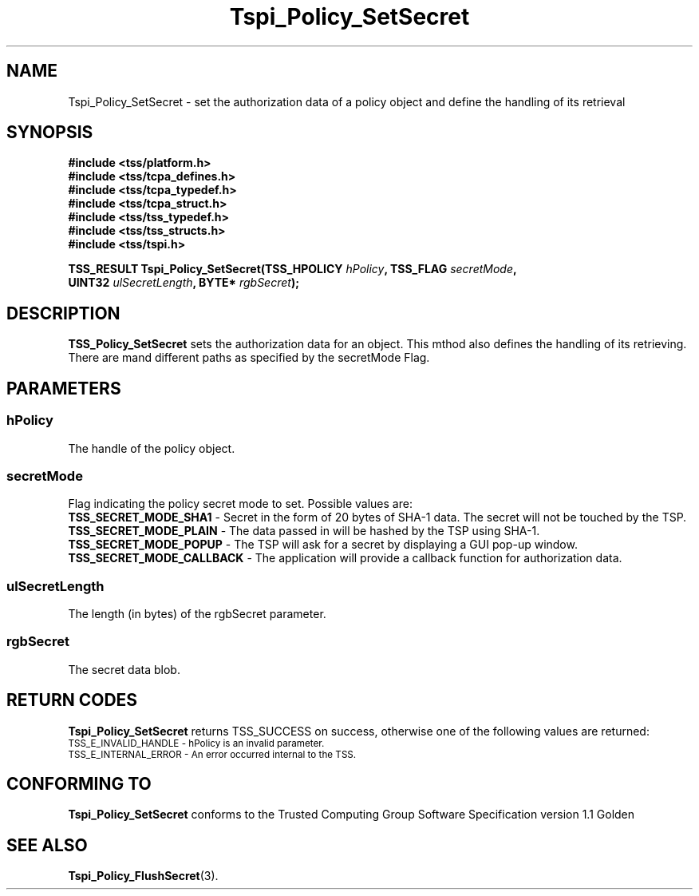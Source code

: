.\" Copyright (C) 2004 International Business Machines Corporation
.\" Written by Kathy Robertson based on the Trusted Computing Group Software Stack Specification Version 1.1 Golden
.\"
.de Sh \" Subsection
.br
.if t .Sp
.ne 5
.PP
\fB\\$1\fR
.PP
..
.de Sp \" Vertical space (when we can't use .PP)
.if t .sp .5v
.if n .sp
..
.de Ip \" List item
.br
.ie \\n(.$>=3 .ne \\$3
.el .ne 3
.IP "\\$1" \\$2
..
.TH "Tspi_Policy_SetSecret" 3 "2004-05-26" "TSS 1.1" "TCG Software Stack Developer's Reference"
.SH NAME
Tspi_Policy_SetSecret \- set the authorization data of a policy object and define the handling of its retrieval
.SH "SYNOPSIS"
.ad l
.hy 0
.nf
.B #include <tss/platform.h>
.B #include <tss/tcpa_defines.h>
.B #include <tss/tcpa_typedef.h>
.B #include <tss/tcpa_struct.h>
.B #include <tss/tss_typedef.h>
.B #include <tss/tss_structs.h>
.B #include <tss/tspi.h>
.sp
.BI "TSS_RESULT Tspi_Policy_SetSecret(TSS_HPOLICY " hPolicy ",        TSS_FLAG " secretMode ","
.BI "                                 UINT32      " ulSecretLength ", BYTE*    " rgbSecret ");"
.fi
.sp
.ad
.hy

.SH "DESCRIPTION"
.PP
\fBTSS_Policy_SetSecret\fR  
sets the authorization data for an object. This mthod also defines the handling of its retrieving. There are mand different paths as specified by the secretMode Flag.
.SH "PARAMETERS"
.PP
.SS hPolicy
The handle of the policy object.
.PP
.SS secretMode
Flag indicating the policy secret mode to set. Possible values are:
 \fBTSS_SECRET_MODE_SHA1\fR - Secret in the form of 20 bytes of SHA-1 data. The secret will not be touched by the TSP.
 \fBTSS_SECRET_MODE_PLAIN\fR - The data passed in will be hashed by the TSP using SHA-1.
 \fBTSS_SECRET_MODE_POPUP\fR - The TSP will ask for a secret by displaying a GUI pop-up window.
 \fBTSS_SECRET_MODE_CALLBACK\fR - The application will provide a callback function for authorization data.
.PP
.SS ulSecretLength
The length (in bytes) of the rgbSecret parameter.
.PP
.SS rgbSecret
The secret data blob.
.SH "RETURN CODES"
.PP
\fBTspi_Policy_SetSecret\fR returns TSS_SUCCESS on success, otherwise one of the following values are returned:
.TP
.SM TSS_E_INVALID_HANDLE - hPolicy is an invalid parameter.
.TP
.SM TSS_E_INTERNAL_ERROR - An error occurred internal to the TSS.
.SH "CONFORMING TO"

.PP
\fBTspi_Policy_SetSecret\fR conforms to the Trusted Computing Group Software Specification version 1.1 Golden
.SH "SEE ALSO"

.PP
\fBTspi_Policy_FlushSecret\fR(3).
